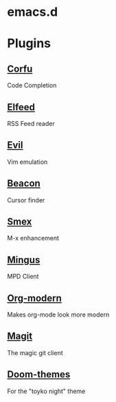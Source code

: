 #+NAME: emacs config
#+AUTHOR: Benjamin Black
#+OPTIONS: toc:nil

* emacs.d

#+attr_html: :width 1000px
[[./screenshot.png]]

* Plugins
** [[https://github.com/minad/corfu][Corfu]]
Code Completion

** [[https://github.com/skeeto/elfeed][Elfeed]]
RSS Feed reader

** [[https://github.com/emacs-evil/evil][Evil]]
Vim emulation

** [[https://github.com/Malabarba/beacon][Beacon]]
Cursor finder

** [[https://github.com/nonsequitur/smex][Smex]]
M-x enhancement

** [[https://github.com/pft/mingus][Mingus]]
MPD Client

** [[https://github.com/minad/org-modern][Org-modern]]
Makes org-mode look more modern

** [[https://github.com/magit/magit][Magit]]
The magic git client

** [[https://github.com/doomemacs/themes][Doom-themes]]
For the "toyko night" theme
